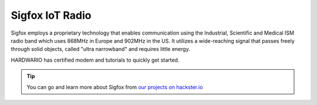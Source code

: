 ################
Sigfox IoT Radio
################

Sigfox employs a proprietary technology that enables communication using the Industrial,
Scientific and Medical ISM radio band which uses 868MHz in Europe and 902MHz in the US.
It utilizes a wide-reaching signal that passes freely through solid objects, called "ultra narrowband" and requires little energy.

.. thumbnail:: ../_static/interfaces/sigfox-iot-radio/module-overview-sigfox-module.png
   :width: 10%
   :alt: HARDWARIO Sigfox Module

HARDWARIO has certified modem and tutorials to quickly get started.

.. tip::

    You can go and learn more about Sigfox from `our projects on hackster.io <https://www.hackster.io/hardwario/projects?category_id=300>`__
